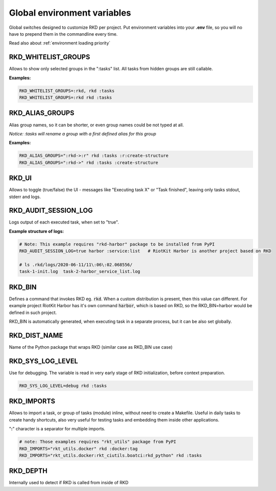 .. _global environment variables:

Global environment variables
============================

Global switches designed to customize RKD per project. Put environment variables into your **.env** file, so you will no have
to prepend them in the commandline every time.

Read also about :ref:`environment loading priority`

RKD_WHITELIST_GROUPS
~~~~~~~~~~~~~~~~~~~~

Allows to show only selected groups in the ":tasks" list. All tasks from hidden groups are still callable.

**Examples:**

.. code:: bash

    RKD_WHITELIST_GROUPS=:rkd, rkd :tasks
    RKD_WHITELIST_GROUPS=:rkd rkd :tasks

RKD_ALIAS_GROUPS
~~~~~~~~~~~~~~~~

Alias group names, so it can be shorter, or even group names could be not typed at all.

*Notice: :tasks will rename a group with a first defined alias for this group*

**Examples:**

.. code:: bash

    RKD_ALIAS_GROUPS=":rkd->:r" rkd :tasks :r:create-structure
    RKD_ALIAS_GROUPS=":rkd->" rkd :tasks :create-structure


RKD_UI
~~~~~~

Allows to toggle (true/false) the UI - messages like "Executing task X" or "Task finished", leaving only tasks stdout, stderr and logs.


RKD_AUDIT_SESSION_LOG
~~~~~~~~~~~~~~~~~~~~~

Logs output of each executed task, when set to "true".

**Example structure of logs:**

.. code:: bash

    # Note: This example requires "rkd-harbor" package to be installed from PyPI
    RKD_AUDIT_SESSION_LOG=true harbor :service:list   # RiotKit Harbor is another project based on RKD

    # ls .rkd/logs/2020-06-11/11\:06\:02.068556/
    task-1-init.log  task-2-harbor_service_list.log


RKD_BIN
~~~~~~~

Defines a command that invokes RKD eg. :code:`rkd`. When a custom distribution is present, then this value can different.
For example project RiotKit Harbor has it's own command :code:`harbor`, which is based on RKD, so the RKD_BIN=harbor would be defined
in such project.

RKD_BIN is automatically generated, when executing task in a separate process, but it can be also set globally.


RKD_DIST_NAME
~~~~~~~~~~~~~

Name of the Python package that wraps RKD (similar case as RKD_BIN use case)


RKD_SYS_LOG_LEVEL
~~~~~~~~~~~~~~~~~

Use for debugging. The variable is read in very early stage of RKD initialization, before context preparation.

.. code:: bash

    RKD_SYS_LOG_LEVEL=debug rkd :tasks


.. _RKD_IMPORTS:

RKD_IMPORTS
~~~~~~~~~~~

Allows to import a task, or group of tasks (module) inline, without need to create a Makefile.
Useful in daily tasks to create handy shortcuts, also very useful for testing tasks and embedding them inside other applications.

"**:**" character is a separator for multiple imports.


.. code:: bash

    # note: Those examples requires "rkt_utils" package from PyPI
    RKD_IMPORTS="rkt_utils.docker" rkd :docker:tag
    RKD_IMPORTS="rkt_utils.docker:rkt_ciutils.boatci:rkd_python" rkd :tasks


RKD_DEPTH
~~~~~~~~~

Internally used to detect if RKD is called from inside of RKD
